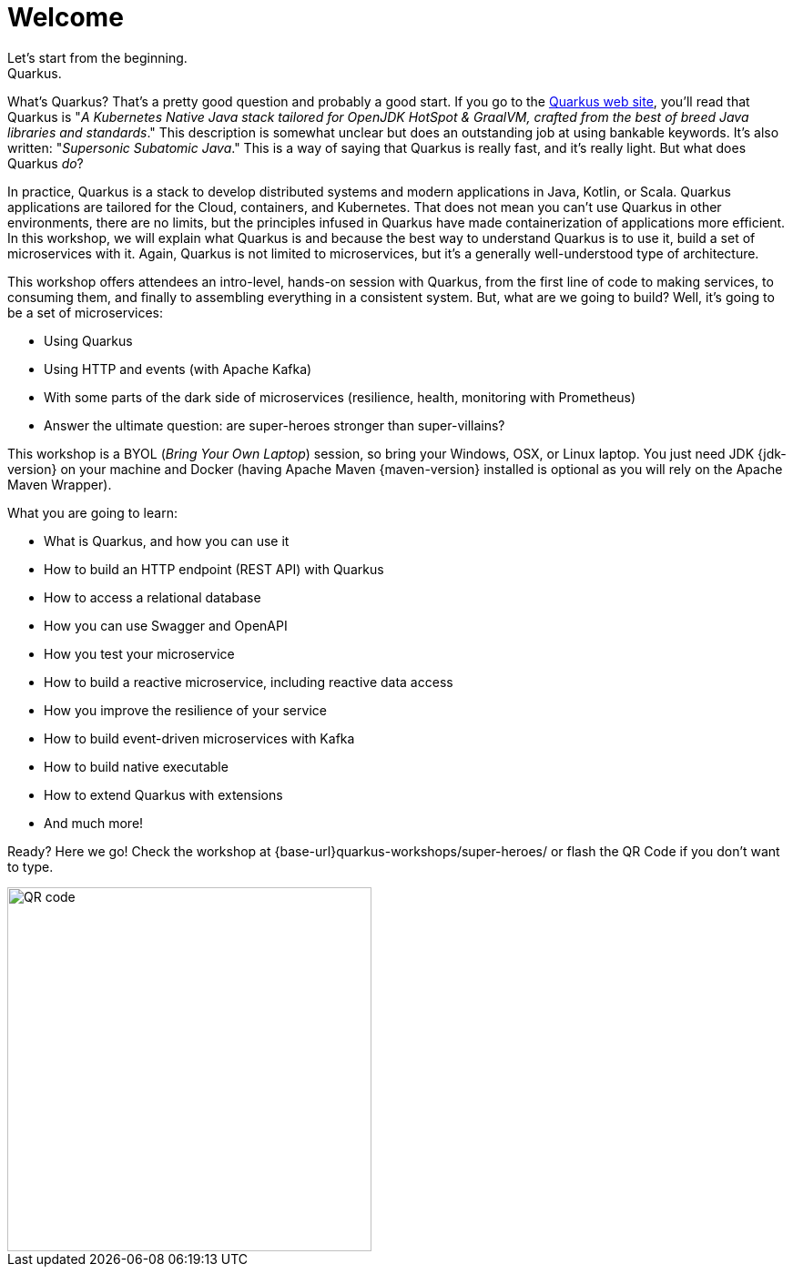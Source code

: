 = Welcome
Let's start from the beginning.
Quarkus.
What's Quarkus?
That's a pretty good question and probably a good start.
If you go to the https://quarkus.io[Quarkus web site], you'll read that Quarkus is "_A Kubernetes Native Java stack tailored for OpenJDK HotSpot & GraalVM, crafted from the best of breed Java libraries and standards_."
This description is somewhat unclear but does an outstanding job at using bankable keywords.
It's also written: "_Supersonic Subatomic Java_."
This is a way of saying that Quarkus is really fast, and it’s really light.
But what does Quarkus _do_?

In practice, Quarkus is a stack to develop distributed systems and modern applications in Java, Kotlin, or Scala.
Quarkus applications are tailored for the Cloud, containers, and Kubernetes.
That does not mean you can't use Quarkus in other environments, there are no limits, but the principles infused in Quarkus have made containerization of applications more efficient.
In this workshop, we will explain what Quarkus is and because the best way to understand Quarkus is to use it, build a set of microservices with it.
Again, Quarkus is not limited to microservices, but it's a generally well-understood type of architecture.

This workshop offers attendees an intro-level, hands-on session with Quarkus, from the first line of code to making services, to consuming them, and finally to assembling everything in a consistent system.
But, what are we going to build?
Well, it's going to be a set of microservices:

* Using Quarkus
* Using HTTP and events (with Apache Kafka)
* With some parts of the dark side of microservices (resilience, health, monitoring with Prometheus)
ifdef::use-ai[]
* Use OpenAI to introduce some artificial intelligence
endif::use-ai[]
* Answer the ultimate question: are super-heroes stronger than super-villains?

This workshop is a BYOL (_Bring Your Own Laptop_) session, so bring your Windows, OSX, or Linux laptop.
You just need JDK {jdk-version} on your machine and Docker (having Apache Maven {maven-version} installed is optional as you will rely on the Apache Maven Wrapper).
ifdef::use-mac,use-windows[]
On Mac and Windows, Docker for _x_ is recommended instead of the Docker toolbox setup.
endif::[]

What you are going to learn:

* What is Quarkus, and how you can use it
* How to build an HTTP endpoint (REST API) with Quarkus
* How to access a relational database
* How you can use Swagger and OpenAPI
* How you test your microservice
* How to build a reactive microservice, including reactive data access
* How you improve the resilience of your service
ifdef::use-ai[]
* How to invoke OpenAI/Azure OpenAI APIs using Semantic Kernel
endif::use-ai[]
* How to build event-driven microservices with Kafka
* How to build native executable
* How to extend Quarkus with extensions
* And much more!

Ready? Here we go!
Check the workshop at {base-url}quarkus-workshops/super-heroes/ or flash the QR Code if you don’t want to type.

image::qrcode.png[QR code,400,400]
